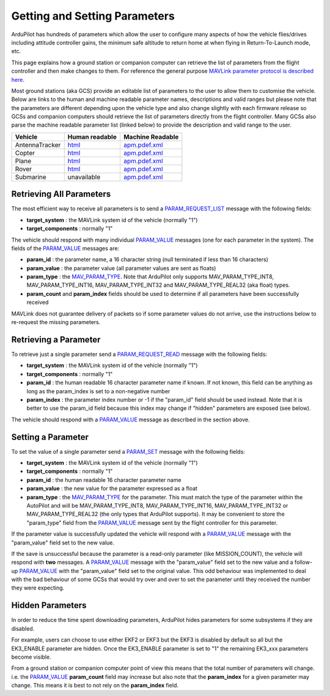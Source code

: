 .. _mavlink-get-set-params:

==============================
Getting and Setting Parameters
==============================

ArduPilot has hundreds of parameters which allow the user to configure many aspects of how the vehicle flies/drives including attitude controller gains, the minimum safe altitude to return home at when flying in Return-To-Launch mode, etc.

This page explains how a ground station or companion computer can retrieve the list of parameters from the flight controller and then make changes to them.  For reference the general purpose `MAVLink parameter protocol is described here <https://mavlink.io/en/services/parameter.html>`__.

Most ground stations (aka GCS) provide an editable list of parameters to the user to allow them to customise the vehicle.  Below are links to the human and machine readable parameter names, descriptions and valid ranges but please note that the parameters are different depending upon the vehicle type and also change slightly with each firmware release so GCSs and companion computers should retrieve the list of parameters directly from the flight controller.  Many GCSs also parse the machine readable parameter list (linked below) to provide the description and valid range to the user.

+---------------+--------------------------------------------------------------------+----------------------------------------------------------------------------------------+
| Vehicle       | Human readable                                                     | Machine Readable                                                                       |
+===============+====================================================================+========================================================================================+
|AntennaTracker |`html <https://ardupilot.org/antennatracker/docs/parameters.html>`__|`apm.pdef.xml <https://autotest.ardupilot.org/Parameters/AntennaTracker/apm.pdef.xml>`__|
+---------------+--------------------------------------------------------------------+----------------------------------------------------------------------------------------+
|Copter         |`html <https://ardupilot.org/copter/docs/parameters.html>`__        |`apm.pdef.xml <https://autotest.ardupilot.org/Parameters/ArduCopter/apm.pdef.xml>`__    |
+---------------+--------------------------------------------------------------------+----------------------------------------------------------------------------------------+
|Plane          |`html <https://ardupilot.org/plane/docs/parameters.html>`__         |`apm.pdef.xml <https://autotest.ardupilot.org/Parameters/ArduPlane/apm.pdef.xml>`__     |
+---------------+--------------------------------------------------------------------+----------------------------------------------------------------------------------------+
|Rover          |`html <https://ardupilot.org/rover/docs/parameters.html>`__         |`apm.pdef.xml <https://autotest.ardupilot.org/Parameters/Rover/apm.pdef.xml>`__         |
+---------------+--------------------------------------------------------------------+----------------------------------------------------------------------------------------+
|Submarine      | unavailable                                                        |`apm.pdef.xml <https://autotest.ardupilot.org/Parameters/ArduSub/apm.pdef.xml>`__       |
+---------------+--------------------------------------------------------------------+----------------------------------------------------------------------------------------+

Retrieving All Parameters
-------------------------

The most efficient way to receive all parameters is to send a `PARAM_REQUEST_LIST <https://mavlink.io/en/messages/common.html#PARAM_REQUEST_LIST>`__ message with the following fields:

- **target_system** : the MAVLink system id of the vehicle (normally "1")
- **target_components** : normally "1"

The vehicle should respond with many individual `PARAM_VALUE <https://mavlink.io/en/messages/common.html#PARAM_VALUE>`__ messages (one for each parameter in the system).  The fields of the `PARAM_VALUE <https://mavlink.io/en/messages/common.html#PARAM_VALUE>`__ messages are:

- **param_id** : the parameter name, a 16 character string (null terminated if less than 16 characters)
- **param_value** : the parameter value (all parameter values are sent as floats)
- **param_type** : the `MAV_PARAM_TYPE <https://mavlink.io/en/messages/common.html#MAV_PARAM_TYPE>`__.  Note that ArduPilot only supports MAV_PARAM_TYPE_INT8, MAV_PARAM_TYPE_INT16, MAV_PARAM_TYPE_INT32 and MAV_PARAM_TYPE_REAL32 (aka float) types.
- **param_count** and **param_index** fields should be used to determine if all parameters have been successfully received

MAVLink does not guarantee delivery of packets so if some parameter values do not arrive, use the instructions below to re-request the missing parameters.

Retrieving a Parameter
----------------------

To retrieve just a single parameter send a `PARAM_REQUEST_READ <https://mavlink.io/en/messages/common.html#PARAM_REQUEST_READ>`__ message with the following fields:

- **target_system** : the MAVLink system id of the vehicle (normally "1")
- **target_components** : normally "1"
- **param_id** : the human readable 16 character parameter name if known.  If not known, this field can be anything as long as the param_index is set to a non-negative number
- **param_index** : the parameter index number or -1 if the "param_id" field should be used instead.  Note that it is better to use the param_id field because this index may change if "hidden" parameters are exposed (see below).

The vehicle should respond with a `PARAM_VALUE <https://mavlink.io/en/messages/common.html#PARAM_VALUE>`__ message as described in the section above.

Setting a Parameter
-------------------

To set the value of a single parameter send a `PARAM_SET <https://mavlink.io/en/messages/common.html#PARAM_SET>`__ message with the following fields:

- **target_system** : the MAVLink system id of the vehicle (normally "1")
- **target_components** : normally "1"
- **param_id** : the human readable 16 character parameter name
- **param_value** : the new value for the parameter expressed as a float
- **param_type** : the `MAV_PARAM_TYPE <https://mavlink.io/en/messages/common.html#MAV_PARAM_TYPE>`__ for the parameter.  This must match the type of the parameter within the AutoPilot and will be MAV_PARAM_TYPE_INT8, MAV_PARAM_TYPE_INT16, MAV_PARAM_TYPE_INT32 or MAV_PARAM_TYPE_REAL32 (the only types that ArduPilot supports).  It may be convenient to store the "param_type" field from the `PARAM_VALUE <https://mavlink.io/en/messages/common.html#PARAM_VALUE>`__ message sent by the flight controller for this parameter.

If the parameter value is successfully updated the vehicle will respond with a `PARAM_VALUE <https://mavlink.io/en/messages/common.html#PARAM_VALUE>`__ message with the "param_value" field set to the new value.

If the save is unsuccessful because the parameter is a read-only parameter (like MISSION_COUNT), the vehicle will respond with **two** messages.  A `PARAM_VALUE <https://mavlink.io/en/messages/common.html#PARAM_VALUE>`__ message with the "param_value" field set to the new value and a follow-up `PARAM_VALUE <https://mavlink.io/en/messages/common.html#PARAM_VALUE>`__ with the "param_value" field set to the original value.  This odd behaviour was implemented to deal with the bad behaviour of some GCSs that would try over and over to set the parameter until they received the number they were expecting.

Hidden Parameters
-----------------

In order to reduce the time spent downloading parameters, ArduPilot hides parameters for some subsystems if they are disabled.

For example, users can choose to use either EKF2 or EKF3 but the EKF3 is disabled by default so all but the EK3_ENABLE parameter are hidden.  Once the EK3_ENABLE parameter is set to "1" the remaining EK3_xxx parameters become visible.

From a ground station or companion computer point of view this means that the total number of parameters will change.  i.e. the `PARAM_VALUE <https://mavlink.io/en/messages/common.html#PARAM_VALUE>`__ **param_count** field may increase but also note that the **param_index** for a given parameter may change.  This means it is best to not rely on the **param_index** field.
